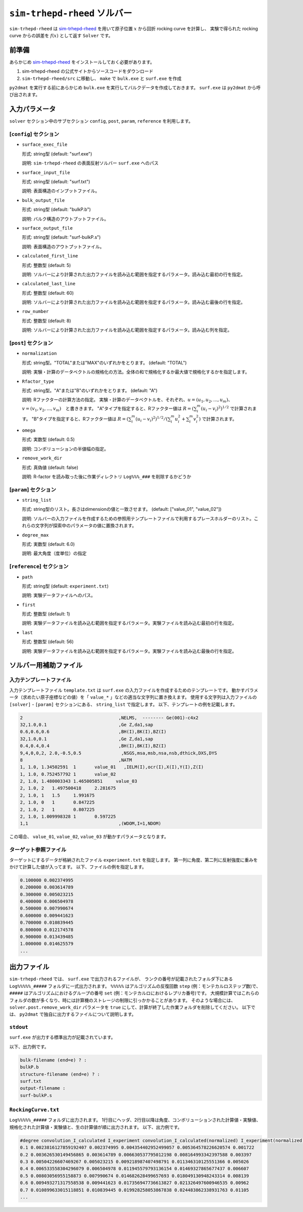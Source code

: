 ``sim-trhepd-rheed`` ソルバー
***********************************************

.. _sim-trhepd-rheed: https://github.com/sim-trhepd-rheed/sim-trhepd-rheed

``sim-trhepd-rheed`` は sim-trhepd-rheed_ を用いて原子位置 :math:`x` から回折 rocking curve を計算し、
実験で得られた rocking curve からの誤差を :math:`f(x)` として返す ``Solver`` です。

前準備
~~~~~~~~~~~~

あらかじめ sim-trhepd-rheed_ をインストールしておく必要があります。

1. sim-trhepd-rheed の公式サイトからソースコードをダウンロード
2. ``sim-trhepd-rheed/src`` に移動し、 ``make`` で ``bulk.exe`` と ``surf.exe`` を作成

``py2dmat`` を実行する前にあらかじめ ``bulk.exe`` を実行してバルクデータを作成しておきます。
``surf.exe`` は ``py2dmat`` から呼び出されます。

入力パラメータ
~~~~~~~~~~~~~~~~~~~~~~~~~~~~~~~~~~~~~

``solver`` セクション中のサブセクション
``config``, ``post``, ``param``, ``reference`` を利用します。

[``config``] セクション
^^^^^^^^^^^^^^^^^^^^^^^^^^^^^

- ``surface_exec_file``

  形式: string型 (default: "surf.exe")

  説明: ``sim-trhepd-rheed`` の表面反射ソルバー ``surf.exe`` へのパス

- ``surface_input_file``

  形式: string型 (default: "surf.txt")

  説明: 表面構造のインプットファイル。

- ``bulk_output_file``

  形式: string型 (default: "bulkP.b")

  説明: バルク構造のアウトプットファイル。

- ``surface_output_file``

  形式: string型 (default: "surf-bulkP.s")

  説明: 表面構造のアウトプットファイル。

- ``calculated_first_line``

  形式: 整数型 (default: 5)

  説明: ソルバーにより計算された出力ファイルを読み込む範囲を指定するパラメータ。読み込む最初の行を指定。

- ``calculated_last_line``

  形式: 整数型 (default: 60)

  説明: ソルバーにより計算された出力ファイルを読み込む範囲を指定するパラメータ。読み込む最後の行を指定。

- ``row_number``

  形式: 整数型 (default: 8)

  説明: ソルバーにより計算された出力ファイルを読み込む範囲を指定するパラメータ。読み込む列を指定。

[``post``] セクション
^^^^^^^^^^^^^^^^^^^^^^^^^^^^^

- ``normalization``

  形式: string型。"TOTAL"または"MAX"のいずれかをとります。 (default: "TOTAL")

  説明: 実験・計算のデータベクトルの規格化の方法。全体の和で規格化するか最大値で規格化するかを指定します。

- ``Rfactor_type``

  形式: string型。"A"または"B"のいずれかをとります。 (default: "A")

  説明: Rファクターの計算方法の指定。 
  実験・計算のデータベクトルを、それぞれ、:math:`u = (u_{1}, u_{2},...,u_{m})`、
  :math:`v = (v_{1}, v_{2},...,v_{m})`　と書ききます。
  "A"タイプを指定すると、Rファクター値は :math:`R  = (\sum_i^m (u_{i}-v_{i})^{2})^{1/2}` で計算されます。
  "B"タイプを指定すると、Rファクター値は :math:`R  = (\sum_i^m (u_{i}-v_{i})^{2})^{1/2}/( \sum_i^m u_{i}^2 + \sum_i^m v_{i}^2)` で計算されます。
     
- ``omega``

  形式: 実数型 (default: 0.5)

  説明: コンボリューションの半値幅の指定。

- ``remove_work_dir``

  形式: 真偽値 (default: false)

  説明: R-factor を読み取った後に作業ディレクトリ ``Log%%%_###`` を削除するかどうか


[``param``] セクション
^^^^^^^^^^^^^^^^^^^^^^^^^^^^^

- ``string_list``

  形式: string型のリスト。長さはdimensionの値と一致させます。 (default: ["value_01", "value_02"])

  説明: ソルバーの入力ファイルを作成するための参照用テンプレートファイルで利用するプレースホルダーのリスト。これらの文字列が探索中のパラメータの値に置換されます。

- ``degree_max``

  形式: 実数型 (default: 6.0)

  説明: 最大角度（度単位）の指定

[``reference``] セクション
^^^^^^^^^^^^^^^^^^^^^^^^^^^^^

- ``path``

  形式: string型 (default: ``experiment.txt``)

  説明: 実験データファイルへのパス。
  
- ``first``

  形式: 整数型 (default: 1)

  説明: 実験データファイルを読み込む範囲を指定するパラメータ。実験ファイルを読み込む最初の行を指定。

- ``last``

  形式: 整数型 (default: 56)

  説明: 実験データファイルを読み込む範囲を指定するパラメータ。実験ファイルを読み込む最後の行を指定。


ソルバー用補助ファイル
~~~~~~~~~~~~~~~~~~~~~~~~~~~~~~~

入力テンプレートファイル
^^^^^^^^^^^^^^^^^^^^^^^^^^^^^^^
入力テンプレートファイル ``template.txt`` は ``surf.exe`` の入力ファイルを作成するためのテンプレートです。
動かすパラメータ（求めたい原子座標などの値）を「 ``value_*`` 」などの適当な文字列に置き換えます。
使用する文字列は入力ファイルの ``[solver]`` - ``[param]`` セクションにある、
``string_list`` で指定します。
以下、テンプレートの例を記載します。

.. code-block::

    2                                    ,NELMS,  -------- Ge(001)-c4x2
    32,1.0,0.1                           ,Ge Z,da1,sap
    0.6,0.6,0.6                          ,BH(I),BK(I),BZ(I)
    32,1.0,0.1                           ,Ge Z,da1,sap
    0.4,0.4,0.4                          ,BH(I),BK(I),BZ(I)
    9,4,0,0,2, 2.0,-0.5,0.5               ,NSGS,msa,msb,nsa,nsb,dthick,DXS,DYS
    8                                    ,NATM
    1, 1.0, 1.34502591	1	value_01   ,IELM(I),ocr(I),X(I),Y(I),Z(I)
    1, 1.0, 0.752457792	1	value_02
    2, 1.0, 1.480003343	1.465005851	value_03
    2, 1.0, 2	1.497500418	2.281675
    2, 1.0, 1	1.5	1.991675
    2, 1.0, 0	1	0.847225
    2, 1.0, 2	1	0.807225
    2, 1.0, 1.009998328	1	0.597225
    1,1                                  ,(WDOM,I=1,NDOM)


この場合、 ``value_01``, ``value_02``, ``value_03`` が動かすパラメータとなります。


ターゲット参照ファイル
^^^^^^^^^^^^^^^^^^^^^^^^^^^^^

ターゲットにするデータが格納されたファイル ``experiment.txt`` を指定します。
第一列に角度、第二列に反射強度に重みをかけて計算した値が入ってます。
以下、ファイルの例を指定します。

.. code-block::

    0.100000 0.002374995
    0.200000 0.003614789
    0.300000 0.005023215
    0.400000 0.006504978
    0.500000 0.007990674
    0.600000 0.009441623
    0.700000 0.010839445
    0.800000 0.012174578
    0.900000 0.013439485
    1.000000 0.014625579
    ...


出力ファイル
~~~~~~~~~~~~~~~~~~~~~~~~~~~~~~~~~~~~~

``sim-trhepd-rheed`` では、 ``surf.exe`` で出力されるファイルが、
ランクの番号が記載されたフォルダ下にある ``Log%%%%%_#####`` フォルダに一式出力されます。
``%%%%%`` はアルゴリズムの反復回数 ``step`` (例：モンテカルロステップ数)で、
``#####`` はアルゴリズムにおけるグループの番号 ``set`` (例：モンテカルロにおけるレプリカ番号)です。
大規模計算ではこれらのフォルダの数が多くなり、時には計算機のストレージの制限に引っかかることがあります。
そのような場合には、 ``solver.post.remove_work_dir`` パラメータを ``true`` にして、計算が終了した作業フォルダを削除してください。
以下では、 ``py2dmat`` で独自に出力するファイルについて説明します。

``stdout``
^^^^^^^^^^^^^^^^^^^^^^^^^^^^^^^
``surf.exe`` が出力する標準出力が記載されています。

以下、出力例です。

.. code-block::

     bulk-filename (end=e) ? :
     bulkP.b
     structure-filename (end=e) ? :
     surf.txt
     output-filename :
     surf-bulkP.s

``RockingCurve.txt``
^^^^^^^^^^^^^^^^^^^^^^^^^^^^^^^

``Log%%%%%_#####`` フォルダに出力されます。
1行目にヘッダ、2行目以降は角度、コンボリューションされた計算値・実験値、規格化された計算値・実験値と、生の計算値が順に出力されます。
以下、出力例です。

.. code-block::

    #degree convolution_I_calculated I_experiment convolution_I_calculated(normalized) I_experiment(normalized) I_calculated
    0.1 0.0023816127859192407 0.002374995 0.004354402952499057 0.005364578226620574 0.001722
    0.2 0.003626530149456865 0.003614789 0.006630537795012198 0.008164993342397588 0.003397
    0.3 0.00504226607469267 0.005023215 0.009218987407498791 0.011346310125551366 0.005026
    0.4 0.006533558304296079 0.006504978 0.011945579793136154 0.01469327865677437 0.006607
    0.5 0.00803056955158873 0.007990674 0.014682628499657693 0.018049130948243314 0.008139
    0.6 0.009493271317558538 0.009441623 0.017356947736613827 0.021326497600946535 0.00962
    0.7 0.010899633015118851 0.010839445 0.019928258053867838 0.024483862338931763 0.01105
    ...
